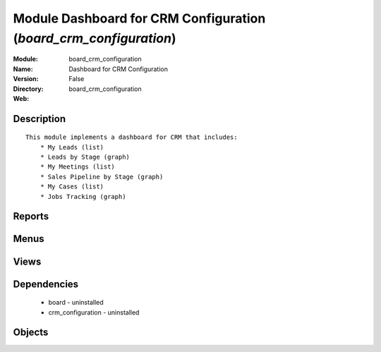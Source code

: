 
Module Dashboard for CRM Configuration (*board_crm_configuration*)
==================================================================
:Module: board_crm_configuration
:Name: Dashboard for CRM Configuration
:Version: False
:Directory: board_crm_configuration
:Web: 

Description
-----------

::
  
    
  This module implements a dashboard for CRM that includes:
      * My Leads (list)
      * Leads by Stage (graph)
      * My Meetings (list)
      * Sales Pipeline by Stage (graph)
      * My Cases (list)
      * Jobs Tracking (graph)
      

Reports
-------

Menus
-------

Views
-----

Dependencies
------------

 * board - uninstalled

 * crm_configuration - uninstalled

Objects
-------